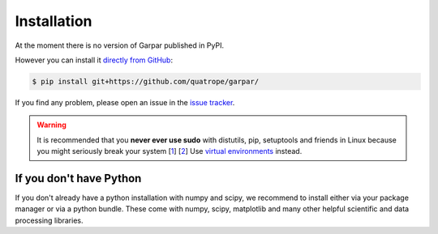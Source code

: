 ==========================
Installation
==========================

.. You can also `install garpar from PyPI`_ using pip:

.. code:: bash
   $ pip install garpar

.. Finally, you can also install the latest development version of
.. garpar `directly from GitHub`_:

At the moment there is no version of Garpar published in PyPI.

However you can install it `directly from GitHub`_:

.. code:: bash

   $ pip install git+https://github.com/quatrope/garpar/

.. This is useful if there is some feature that you want to try, but we did
.. not release it yet as a stable version. Although you might find some
.. unpolished details, these development installations should work without
.. problems.

If you find any problem, please open an issue in the `issue tracker`_.

.. warning::

   It is recommended that you
   **never ever use sudo** with distutils, pip, setuptools and friends in Linux
   because you might seriously break your system
   [`1 <http://wiki.python.org/moin/CheeseShopTutorial#Distutils_Installation>`_]
   [`2 <http://stackoverflow.com/questions/4314376/how-can-i-install-a-python-egg-file/4314446#comment4690673_4314446>`_]
   Use `virtual environments <https://docs.python.org/3/library/venv.html>`_ instead.

.. _issue tracker: https://github.com/quatrope/garpar/issues
.. _install garpar from PyPI: https://pypi.python.org/pypi/garpar/
.. _directly from GitHub: https://github.com/quatrope/garpar/


If you don't have Python
-------------------------

If you don't already have a python installation with numpy and scipy, we
recommend to install either via your package manager or via a python bundle.
These come with numpy, scipy, matplotlib and many other helpful
scientific and data processing libraries.
